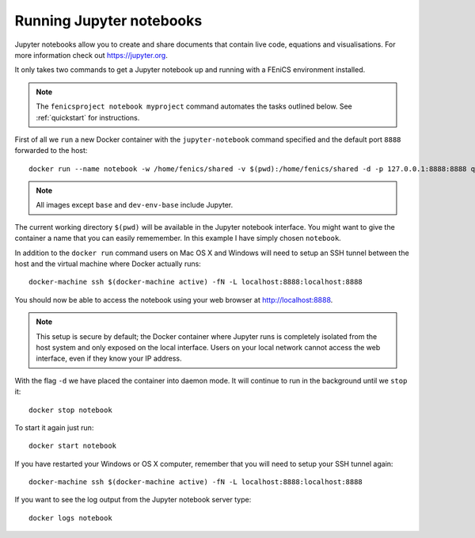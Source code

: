.. Documentation for using a container to run a Jupyter notebook

Running Jupyter notebooks
=========================

Jupyter notebooks allow you to create and share documents that contain live
code, equations and visualisations. For more information check out
https://jupyter.org.

It only takes two commands to get a Jupyter notebook up and running with
a FEniCS environment installed.

.. note:: The ``fenicsproject notebook myproject`` command automates the tasks
          outlined below. See :ref:`quickstart` for instructions.

First of all we ``run`` a new Docker container with the ``jupyter-notebook``
command specified and the default port ``8888`` forwarded to the host::

    docker run --name notebook -w /home/fenics/shared -v $(pwd):/home/fenics/shared -d -p 127.0.0.1:8888:8888 quay.io/fenicsproject/stable 'jupyter-notebook --ip=0.0.0.0'

.. note:: All images except ``base`` and ``dev-env-base`` include Jupyter.

The current working directory ``$(pwd)`` will be available in the Jupyter
notebook interface. You might want to give the container a name that
you can easily rememember. In this example I have simply chosen ``notebook``.

In addition to the ``docker run`` command users on Mac OS X and Windows will
need to setup an SSH tunnel between the host and the virtual machine where
Docker actually runs:: 

    docker-machine ssh $(docker-machine active) -fN -L localhost:8888:localhost:8888

You should now be able to access the notebook using your web browser at
http://localhost:8888.

.. note:: This setup is secure by default; the Docker container where Jupyter runs is
          completely isolated from the host system and only exposed on the local 
          interface. Users on your local network cannot access the
          web interface, even if they know your IP address.

With the flag ``-d`` we have placed the container into daemon mode. It will continue
to run in the background until we ``stop`` it::

    docker stop notebook

To start it again just run::

    docker start notebook

If you have restarted your Windows or OS X computer, remember that you will
need to setup your SSH tunnel again::

    docker-machine ssh $(docker-machine active) -fN -L localhost:8888:localhost:8888

If you want to see the log output from the Jupyter notebook server type::

    docker logs notebook 

